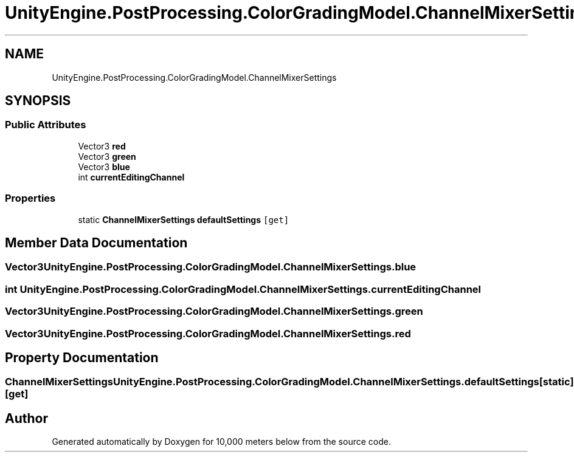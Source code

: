 .TH "UnityEngine.PostProcessing.ColorGradingModel.ChannelMixerSettings" 3 "Sun Dec 12 2021" "10,000 meters below" \" -*- nroff -*-
.ad l
.nh
.SH NAME
UnityEngine.PostProcessing.ColorGradingModel.ChannelMixerSettings
.SH SYNOPSIS
.br
.PP
.SS "Public Attributes"

.in +1c
.ti -1c
.RI "Vector3 \fBred\fP"
.br
.ti -1c
.RI "Vector3 \fBgreen\fP"
.br
.ti -1c
.RI "Vector3 \fBblue\fP"
.br
.ti -1c
.RI "int \fBcurrentEditingChannel\fP"
.br
.in -1c
.SS "Properties"

.in +1c
.ti -1c
.RI "static \fBChannelMixerSettings\fP \fBdefaultSettings\fP\fC [get]\fP"
.br
.in -1c
.SH "Member Data Documentation"
.PP 
.SS "Vector3 UnityEngine\&.PostProcessing\&.ColorGradingModel\&.ChannelMixerSettings\&.blue"

.SS "int UnityEngine\&.PostProcessing\&.ColorGradingModel\&.ChannelMixerSettings\&.currentEditingChannel"

.SS "Vector3 UnityEngine\&.PostProcessing\&.ColorGradingModel\&.ChannelMixerSettings\&.green"

.SS "Vector3 UnityEngine\&.PostProcessing\&.ColorGradingModel\&.ChannelMixerSettings\&.red"

.SH "Property Documentation"
.PP 
.SS "\fBChannelMixerSettings\fP UnityEngine\&.PostProcessing\&.ColorGradingModel\&.ChannelMixerSettings\&.defaultSettings\fC [static]\fP, \fC [get]\fP"


.SH "Author"
.PP 
Generated automatically by Doxygen for 10,000 meters below from the source code\&.
